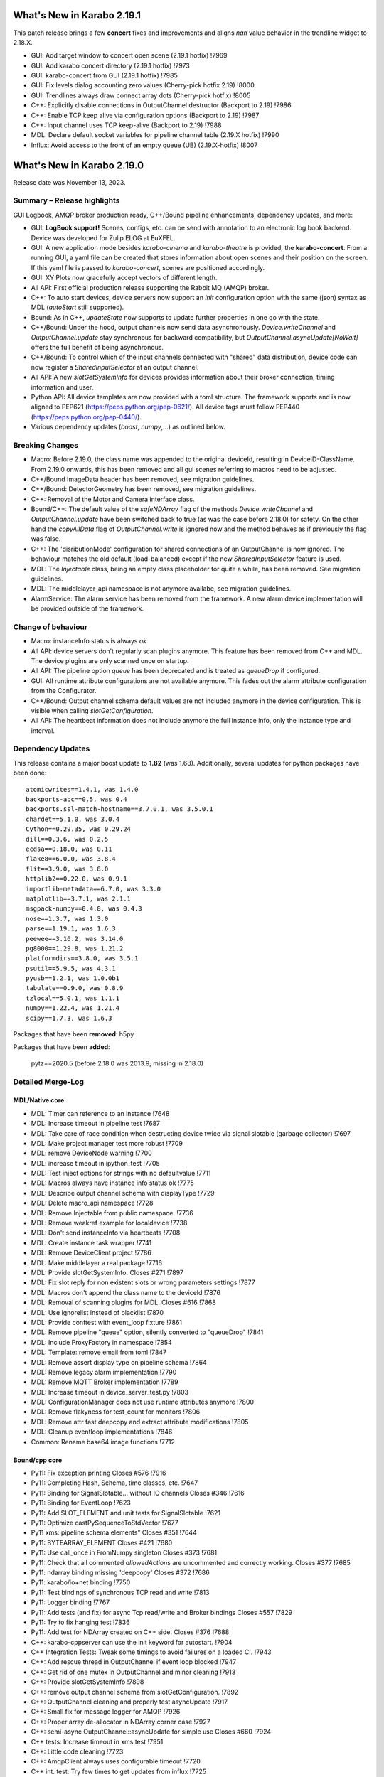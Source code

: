 ..
  Copyright (C) European XFEL GmbH Schenefeld. All rights reserved.

***************************
What's New in Karabo 2.19.1
***************************

This patch release brings a few **concert** fixes and improvements and aligns *nan* value
behavior in the trendline widget to 2.18.X.

- GUI: Add target window to concert open scene (2.19.1 hotfix) !7969
- GUI: Add karabo concert directory (2.19.1 hotfix) !7973
- GUI: karabo-concert from GUI (2.19.1 hotfix) !7985
- GUI: Fix levels dialog accounting zero values (Cherry-pick hotfix 2.19) !8000
- GUI: Trendlines always draw connect array dots (Cherry-pick hotfix) !8005
- C++: Explicitly disable connections in OutputChannel destructor (Backport to 2.19) !7986
- C++: Enable TCP keep alive via configuration options (Backport to 2.19) !7987
- C++: Input channel uses TCP keep-alive (Backport to 2.19) !7988
- MDL: Declare default socket variables for pipeline channel table (2.19.X hotfix) !7990
- Influx: Avoid access to the front of an empty queue (UB) (2.19.X-hotfix) !8007


***************************
What's New in Karabo 2.19.0
***************************

Release date was November 13, 2023.


Summary – Release highlights
++++++++++++++++++++++++++++

GUI Logbook, AMQP broker production ready, C++/Bound pipeline enhancements,
dependency updates, and more:

- GUI: **LogBook support!** Scenes, configs, etc. can be send with annotation to
  an electronic log book backend. Device was developed for Zulip ELOG at EuXFEL.
- GUI: A new application mode besides *karabo-cinema* and *karabo-theatre* is
  provided, the **karabo-concert**.
  From a running GUI, a yaml file can be created that stores information about
  open scenes and their position on the screen.
  If this yaml file is passed to *karabo-concert*, scenes are positioned
  accordingly.
- GUI: XY Plots now gracefully accept vectors of different length.
- All API: First official production release supporting the Rabbit MQ (AMQP)
  broker.
- C++: To auto start devices, device servers now support an `init` configuration
  option with the same (json) syntax as MDL (`autoStart` still supported).
- Bound: As in C++, *updateState* now supports to update further properties in
  one go with the state.
- C++/Bound: Under the hood, output channels now send data asynchronously.
  *Device.writeChannel* and *OutputChannel.update* stay synchronous for
  backward compatibility, but *OutputChannel.asyncUpdate[NoWait]* offers the
  full benefit of being asynchronous.
- C++/Bound: To control which of the input channels connected with "shared"
  data distribution, device code can now register a *SharedInputSelector* at an
  output channel.
- All API: A new *slotGetSystemInfo* for devices provides information about
  their broker connection, timing information and user.
- Python API: All device templates are now provided with a toml structure.
  The framework supports and is now aligned to PEP621 (https://peps.python.org/pep-0621/).
  All device tags must follow PEP440 (https://peps.python.org/pep-0440/).
- Various dependency updates (`boost`, `numpy`,...) as outlined below.

Breaking Changes
++++++++++++++++

- Macro: Before 2.19.0, the class name was appended to the original deviceId, resulting in DeviceID-ClassName.
  From 2.19.0 onwards, this has been removed and all gui scenes referring to macros need to be adjusted.
- C++/Bound ImageData header has been removed, see migration guidelines.
- C++/Bound: DetectorGeometry has been removed, see migration guidelines.
- C++: Removal of the Motor and Camera interface class.
- Bound/C++: The default value of the *safeNDArray* flag of the methods
  *Device.writeChannel* and *OutputChannel.update* have been switched back to
  true (as was the case before 2.18.0) for safety.
  On the other hand the *copyAllData* flag of *OutputChannel.write* is ignored
  now and the method behaves as if previously the flag was false.
- C++: The 'disributionMode' configuration for shared connections of an
  OutputChannel is now ignored. The behaviour matches the old default
  (load-balanced) except if the new *SharedInputSelector* feature is used.
- MDL: The `Injectable` class, being an empty class placeholder for quite a while, has been removed. See migration guidelines.
- MDL: The middlelayer_api namespace is not anymore availabe, see migration guidelines.
- AlarmService: The alarm service has been removed from the framework. A new alarm device implementation will be provided outside of the framework.

Change of behaviour
+++++++++++++++++++

- Macro: instanceInfo status is always `ok`
- All API: device servers don't regularly scan plugins anymore. This feature has been removed from C++ and MDL.
  The device plugins are only scanned once on startup.
- All API: The pipeline option `queue` has been deprecated and is treated as `queueDrop` if configured.
- GUI: All runtime attribute configurations are not available anymore. This fades out the alarm attribute configuration from the Configurator.
- C++/Bound: Output channel schema default values are not included anymore in the device configuration. This is visible when calling
  *slotGetConfiguration*.
- All API: The heartbeat information does not include anymore the full instance info, only the instance type and interval.


Dependency Updates
++++++++++++++++++

This release contains a major boost update to **1.82** (was 1.68).
Additionally, several updates for python packages have been done::

    atomicwrites==1.4.1, was 1.4.0
    backports-abc==0.5, was 0.4
    backports.ssl-match-hostname==3.7.0.1, was 3.5.0.1
    chardet==5.1.0, was 3.0.4
    Cython==0.29.35, was 0.29.24
    dill==0.3.6, was 0.2.5
    ecdsa==0.18.0, was 0.11
    flake8==6.0.0, was 3.8.4
    flit==3.9.0, was 3.8.0
    httplib2==0.22.0, was 0.9.1
    importlib-metadata==6.7.0, was 3.3.0
    matplotlib==3.7.1, was 2.1.1
    msgpack-numpy==0.4.8, was 0.4.3
    nose==1.3.7, was 1.3.0
    parse==1.19.1, was 1.6.3
    peewee==3.16.2, was 3.14.0
    pg8000==1.29.8, was 1.21.2
    platformdirs==3.8.0, was 3.5.1
    psutil==5.9.5, was 4.3.1
    pyusb==1.2.1, was 1.0.0b1
    tabulate==0.9.0, was 0.8.9
    tzlocal==5.0.1, was 1.1.1
    numpy==1.22.4, was 1.21.4
    scipy==1.7.3, was 1.6.3

Packages that have been **removed**: h5py

Packages that have been **added**:

    pytz==2020.5 (before 2.18.0 was 2013.9; missing in 2.18.0) 



Detailed Merge-Log
++++++++++++++++++


MDL/Native core
===============

- MDL: Timer can reference to an instance !7648
- MDL: Increase timeout in pipeline test !7687
- MDL: Take care of race condition when destructing device twice via signal slotable (garbage collector) !7697
- MDL: Make project manager test more robust !7709
- MDL: remove DeviceNode warning !7700
- MDL: increase timeout in ipython_test !7705
- MDL: Test inject options for strings with no defaultvalue !7711
- MDL: Macros always have instance info status ok !7775
- MDL: Describe output channel schema with displayType !7729
- MDL: Delete macro_api namespace !7728
- MDL: Remove Injectable from public namespace. !7736
- MDL: Remove weakref example for localdevice !7738
- MDL: Don't send instanceInfo via heartbeats !7708
- MDL: Create instance task wrapper !7741
- MDL: Remove DeviceClient project !7786
- MDL: Make middlelayer a real package !7716
- MDL: Provide slotGetSystemInfo. Closes #271 !7897
- MDL: Fix slot reply for non existent slots or wrong parameters settings !7877
- MDL: Macros don't append the class name to the deviceId !7876
- MDL: Removal of scanning plugins for MDL. Closes #616 !7868
- MDL: Use ignorelist instead of blacklist !7870
- MDL: Provide conftest with event_loop fixture !7861
- MDL: Remove pipeline "queue" option, silently converted to "queueDrop" !7841
- MDL: Include ProxyFactory in namespace !7854
- MDL: Template: remove email from toml !7847
- MDL: Remove assert display type on pipeline schema !7864
- MDL: Remove legacy alarm implementation !7790
- MDL: Remove MQTT Broker implementation !7789
- MDL: Increase timeout in device_server_test.py !7803
- MDL: ConfigurationManager does not use runtime attributes anymore !7800
- MDL: Remove flakyness for test_count for monitors !7806
- MDL: Remove attr fast deepcopy and extract attribute modifications !7805
- MDL: Cleanup eventloop implementations !7846
- Common: Rename base64 image functions !7712

Bound/cpp core
==============

- Py11: Fix exception printing Closes #576 !7916
- Py11: Completing Hash, Schema, time classes, etc. !7647
- Py11: Binding for SignalSlotable... without IO channels Closes #346 !7616
- Py11: Binding for EventLoop !7623
- Py11: Add SLOT_ELEMENT and unit tests for SignalSlotable !7621
- Py11: Optimize castPySequenceToStdVector !7677
- Py11 xms: pipeline schema elements" Closes #351 !7644
- Py11: BYTEARRAY_ELEMENT Closes #421 !7680
- Py11: Use call_once in FromNumpy singleton Closes #373 !7681
- Py11: Check that all commented `allowedActions` are uncommented and correctly working. Closes #377 !7685
- Py11: ndarray binding missing 'deepcopy' Closes #372 !7686
- Py11: karabo/io+net binding !7750
- Py11: Test bindings of synchronous TCP read and write !7813
- Py11: Logger binding !7767
- Py11: Add tests (and fix) for async Tcp read/write and Broker bindings Closes #557 !7829
- Py11: Try to fix hanging test !7836
- Py11: Add test for NDArray created on C++ side. Closes #376 !7688
- C++: karabo-cppserver can use the init keyword for autostart. !7904
- C++ Integration Tests: Tweak some timings to avoid failures on a loaded CI. !7943
- C++: Add rescue thread in OutputChannel if event loop blocked !7947
- C++: Get rid of one mutex in OutputChannel and minor cleaning !7913
- C++: Provide slotGetSystemInfo !7898
- C++: remove output channel schema from slotGetConfiguration. !7892
- C++: OutputChannel cleaning and properly test asyncUpdate !7917
- C++: Small fix for message logger for AMQP !7926
- C++: Proper array de-allocator in NDArray corner case !7927
- C++: semi-async OutputChannel::asyncUpdate for simple use Closes #660 !7924
- C++ tests: Increase timeout in xms test !7951
- C++: Little code cleaning !7723
- C++: AmqpClient always uses configurable timeout !7720
- C++ int. test: Try few times to get updates from influx !7725
- C++ Data logging: Log everything received to stabilize tests !7722
- C++ int. tests: Longer timeout to instantiate logger/logreader devices !7734
- C++ tests: Fix flakiness of xms tests !7739
- C++: Move "activateKarabo.in". Distinct  "activate" for build tree. !7737
- C++ tests: unify timeout !7643
- C++: Shared pipeline with user defined distribution !7655
- C++: Update doc of bind_weak. Also use `bind_weak` in pipeline selector test and clean `MetaTools_Test::testWeakBind`. !7656
- C++: Increase DeviceClient timeout !7695
- C++ integration tests: Use AMQP broker Closes #436 !7679
- C++: Treat corner case of coincident reply arrival and timeout !7704
- C++: Remove unused handler copy from AmqpBroker !7703
- C++ test: Robuster SignalSlotable::testAutoConnectSlot !7670
- C++: Do not run Karabo [un]subscribe handlers on AMQP event loop Closes #456 !7718
- C++ template: set RPATH to be relative and include extern/lib64 directory !7678
- C++: Update cmake external dependency from 3.17.5 to 3.27.1 !7755
- C++: Use boost::beast directly for http(s) client (no Belle library) !7742
- C++: Add "certify" header-only library dependency. !7771
- C++: Async TCP writing of BufferSets !7810
- C++: (Tcp)Channel cleaning* remove methods not in inherited interface !7821
- C++ signalHeartbeat heartbeatInfo reduced to type, heartbeatInterval !7730
- C++: heartbeatInterval type in heartbeatInfo corrected to to int !7828
- C++: Minor cleaning, test timeout increase !7838
- C++: Remove 'disributionMode' from OutputChannel behaviour for shared connections !7837
- C++: Remove pipeline "queue" option, use "queueDrop" !7840
- C++: Unit tests for HttpClient !7791
- C++: Silent log message, only once ask for topology in gui server !7801
- C++ Integration Test: Tweak Influx safe schema retention test timing. !7866
- C++: Remove periodic scan of plugins by the DeviceServer. !7852
- C++: Define common Influx constants in a single place. !7856
- C++ Remove digit separator from numerical constants in header file(requires C++14). !7881
- C++: Ensure that WriteCompleteHandler is called even if TcpChannel destructed !7857
- C++: Protect from false instanceUpdate receival --- be verbose on faulty messages !7772
- C++: Take care that InputChannel data handler are called without mutex lock !7894
- C++: Asynchronous tcp when OutputChannel sends data !7858
- C++/test: allow logs in C++ device integration tests !7867
- C++/test: Add debug info to pipeline chain test !7689
- C++: Remove Motor and Camera interface !7787
- C++: Amqp with less copies of Hash for message header and body !7726
- Bound: flake8 failure on modern flake8: del is not a function !7675
- Bound: Semi-async OutputChannel::asyncUpdate !7937
- Bound: Add async sending of EOS !7938
- Bound: Longer timeout before restarting device with same id !7676
- Bound: updateState with extra arguments Closes #502 !7701
- Bound: Pass cfg to device as binary - fixes vector string with comma in string !7817
- Bound: Robust test of injected channels !7818
- Bound: Bindings for OutputChannel.registerSharedInputSelector. Closes #583 !7834
- Bound: use a toml instead of setup.py !7848
- Bound: python server replies on errors on deviceinstantiation if it happens on the `__init__` stage. !7879
- Bound/C++ tests: Need more wait to ensure pipeline connection !7641
- Bound/C++: Describe output channel schema with displayType !7735
- Bound/C++: Remove legacy alarm implementation !7774
- Bound/C++: OutputChannel default safeNDArray flag back to false, ignore copyAllData !7661
- Bound/C++: Remove InputChannel schema !7746
- Bound/C++: Remove MQTT implementation and Redis !7788
- Bound/C++: Remove DetectorGeometry !7785
- All API: Provide displayType for lockedBy property !7936


Graphical User Interface
========================

- GUI: Sort scene data for logbook Closes #652 !7903
- GUI: post styles in the Logbook Closes #648 !7902
- GUI: Fix button state in logbook preview dialog Closes #647 !7907
- GUI: Rename dataType in logbook from image to text_image !7905
- GUI: Prevent catching ListOfNodes or ChoiceOfNodes for scene panel data !7906
- GUI: Use timingId instead of trainId !7909
- GUI: karabo-concert Closes #11 !7908
- GUI: Add logbook icon !7919
- GUI: Add pyyaml to the dependencies !7914
- GUI: Option to write yaml for karabo-concert Closes #654 !7910
- GUI: Logbook - option to upload table (csv). Closes #650 !7920
- GUI: Singleton configuration for logbook title style. Closes #655 !7925
- GUI: Create a new topic from logbook dialog Closes #656 !7930
- GUI: Set invalid index on combo delegate in table !7931
- GUI: Logbook - option to copy entry to other proposal of different karabo topic. Closes #651 !7934
- GUI: Find segfault in logbook drawing tests !7933
- GUI: Remove toggle of logbook toolbar Closes #665 !7935
- GUI: Close logbook dialog on connection closure !7950
- GUI: Icons for add/remove destinations in logbook !7939
- GUI: Adjust logbook dialog size and policies !7940
- GUI: Fix create topic behaviour: !7941
- GUI: Concurrency in stream combobox of multiple opened logbook dialogs Closes #679 !7942
- GUI: Fix levels dialog for floats !7607
- GUI: Fix pyinstaller script including pyflakes !7665
- GUI: Align single bit unit label and formatting !7663
- GUI: Remove logging panel and subscribe logs !7673
- GUI: Data Analysis Dialog from VectorXY Graph/Scatter. Closes #134 !7645
- GUI: Remove attribute injection on project configuration !7672
- GUI: Protect fitting in Data Analysis Dialog from no data !7692
- GUI: Data Analysis Dialog: Implement Sech Square fitting option Closes #453 !7698
- GUI: Validate the order of the alarm conditions Closes #505 !7706
- GUI: KaraboLogBook preview !7684
- GUI: Abstract more the logbook interface !7714
- GUI: Remove comparison warning for base label with higher numpy version !7707
- GUI: Provide karabo logbook icon !7715
- GUI: Fix simple validator from corner case input 000X !7710
- GUI: LogBook image preview !7717
- GUI: Fit image to the LogbookView on opening the dialog Closes #518!7721
- GUI: More abstraction on logbook panel info !7724
- GUI: Disable logbook save button if no destinations available !7743
- GUI: bugfix enable/disable save button correctly !7744
- GUI: Initial parameters for fitting functions in Data Analysis Dialog. !7751
- GUI: User friendly zooming on axis. Closes #35 !7777
- GUI: Remove attributes from configurator !7778
- GUI: KaraboLogBook - Table Preview. Closes #467 !7740
- GUI: Upgrade pyqtgraph to latest version Closes #361 !7792
- GUI: Logbook Preview- annotate image !7763
- GUI: Update Qt to 5.15.9 !7776
- GUI: Attr fast deepcopy has no runtime attrs !7804
- GUI: Do not allow set log values on X-axis in Bar Graph. Closes #572 !7809
- GUI: Highlight filter search with changing color !7784
- GUI: LogBook: grab pixmap from GraphicsScene. !7815
- GUI: Option to change font for Text annotation in Logbook image preview. Closes #551 !7816
- GUI: Logbook annotation: Don't loose drawing tool. !7819
- GUI: Configurator Panel Search does not have validation !7824
- GUI: Provide error message on missing scheduled big data request !7823
- GUI: LogBook option to edit the title Closes #578 !7827
- GUI: Data Analysis Dialog should auto-update the plot. Closes #454 !7822
- GUI: Vector XY Scatter Graph aligns to different sizes !7826
- GUI: Option to change Pen color for Logbook image annotations. Closes #550 !7831
- GUI: Account different vector sizes in vector xy graph !7825
- GUI: Logbook - remove reference to eLog !7844
- GUI: Synchronize scrollbars in configuration preview dialog. Closes #621 !7865
- GUI: Preserve type for list edit dialog in comma separation !7814
- GUI: Option to select topic from the stream in the Logbook dialog !7878
- GUI: Preserve latest configuration for text edit in logbook dialog. Closes #579 !7851
- GUI: Editing/Saving Macro throws traceback. Closes #164 !7835
- GUI: Add string attribute icon !7794
- GUI: ui changes in Logbook dialog !7885
- GUI: Provide a repr for the ProjectPanel !7886
- GUI: Provide a nice repr for the TopologyPanel !7887
- GUI: Representation string for WidgetControllerPanel !7888
- GUI: Repr for MacroPanel !7889
- GUI: Representation for DeviceToplogy Panel !7890
- GUI: remove alarm panel. Closes #574 !7882
- GUI: Avoid test failure. !7891
- GUI: Logbook dialog store the selected Stream name. !7883
- GUI: Editable topics for logbook dialog !7896
- GUI: npy, npz to csv converter tool. Closes #635 !7899
- GUI: Color dialog hides the logbook dialog behind the main window. !7850

Core Devices
============

- Alarms: Remove AlarmService device !7691
- Influx/C++: Avoid unneeded map look-ups in the log reader (review suggestion for MR 7657). !7659
- Influx/C++: Avoid potential silent failure during schema writing !7918
- Influx/C++: Preserve schemas older than the database safe retention time. !7832
- Influx/C++: InfluxDbClient instances with per slot lifetimes in InfluxLogReader. !7758
- Influx/C++: Fix reading of new schema if old schema was written pre-2.17.0 !7657

Dependencies, Documentation and Tools
=====================================

- CI: Fix some holes about tests to run !7929
- DEPS: use conan to build log4cpp !7911
- DEPS: use conan to build daemontools !7915
- DEPS: Use fixed tag from tecki daemontools !7921
- DEPS: Upgrade jedi to 0.17.2 !7949
- DEPS: pkgconfig file patching should also include files that we build from sources, and not via conan. !7664
- DEPS: Use pyexistdb instead of hand-patched eulexistdb !7667
- DEPS: Upgrade to boost-1.82.0 !7666
- DEPS: Update packages !7671
- DEPS: Evaluate QScintilla update 2.14.0 Closes #434 !7699
- DEPS: Upgrade pillow to 10.0 and pip to 22.3.1 !7702
- DEPS: remove hdf5 as build dependency, cleanup resources directory !7768
- DEPS: Fix for karaboPackageDependencies.pc !7795
- DEPS: Remove h5py !7781
- DEPS: move pillow into the --no-binary list of dependencies !7731
- DEPS: copy certify headers when boost pkg is exported !7783
- DEPS: remove manual patchelf build !7780
- DEPS: simply use pre-built numpy/scipy !7872
- DEPS: Do not build libzmq with CentOS-7 incompatible version of libsodium. !7875
- DEPS: Pin jedi for autocompletion bug in ikarabo/ipython Closes #630 !7880
- DEPS: Remove MQTT and Redis dependencies !7799
- DEPS: Remove certify dependency. !7808
- DEPS: Add pytz dependency and rollback pyzmq to 22.3.0.. !7843
- DEPS: Set KARABO variable for pkg-config in CMake template !7747
- DOC: Document release date !7952
- DOC: Add mergelog until 2.19.0rc3 !7901
- DOC: Document 2.18.0 !7650
- DOC: Document: Removal of items move in 2.18 !7651
- DOC: Emphasize removal of dependencies !7802
- DOC: Document latest dependency updates !7693
- DOC: Update build from sources document !7757
- DOC: Unlink outdated text file data logging doc. Add content to current data logging doc. !7760
- DOC: Document 2.17.1 !7782
- DOC: Update versions of pytz and pyzmq dependencies in the documentation. !7845
- DOC: Install miniconda using script. !7833
- DOC: Document migration guidelines !7853
- DOC: Add 2.19 to index !7855
- DOC: Document 2.17.2 hotfix !7859
- TOOLS: fix import check for . imports !7646
- TOOLS: replace setup.py with pyproject.toml in MDL template !7694
- TOOLS: bootstrap python using conan !7759
- TOOLS: bootstrap cmake using conan !7764
- TOOLS: move boost build into conanfile.txt !7766
- TOOLS: Enter clang-precommit -i and karabind to the files !7773
- TOOLS: move nss build to conanfile-bootstrap !7765
- TOOLS: run pip install when pyproject.toml files present !7732
- TOOLS: add pre-commit examples to device templates !7719
- TOOLS: Fix for invalid zip when generating Karabo package. !7796
- TOOLS: Improve Pybind11 requirement specification and update the CMake project. !7748
- TOOLS: Cmake karaboPackageDependencies.pc now brings in patch level version as wellPut full version of karabo into its pkgconfig file !7830
- TOOLS: Lint IntegrationTests Python !7862
- TOOLS: Provide AutoPep8 in precommit !7863
- TOOLS: Align device_scm_version with pep440 !7869
- TOOLS: Align docs to markdown and remove os script !7871
- TOOLS: Use default git describe command for versioning !7895
- TOOLS: Remove alarm server from jms default eservices Closes #580 !7884
- TOOLS: CMake - `Framework/src/karabo` may be compiled in isolation !7893
- TOOLS: Provide explicit options, by default linting is active !7928



Migration Guidelines
++++++++++++++++++++

General remarks:

- A lot of device repositories (python) make use of the *isort* package.
This package orders the imports. Please activate a karabo installation and type *isort .*
in the repository folder in case imports are not ordered according to CI failure.

1.
From 2.19.X onwards the namespace **middlelayer_api** has been removed.
The only supported namespaces for device developers to import from are: *karabo.middlelayer*, *karabo.bound*


.. code-block:: python

    from karabo.middlelayer_api.tests.eventloop import DeviceTest, async_tst
    # Imports moved, please use
    from karabo.middlelayer.testing import DeviceTest, async_tst


2.
Since March 2021, the `Injectable` class is not required anymore in device code
and has been deprecated. Finally, from 2.19.X onwards, the class is removed from karabo.


.. code-block:: python

    from karabo.middlelayer_api.injectable import Injectable

    class GATTPhysicalUnit(Injectable, Device):
        ...

    # Injectable is not required anymore and will throw, remove import and use

    class GATTPhysicalUnit(Device):
        ...


3.
Dependency upgrade: yaml -> use `yaml.safe_load` instead of `yaml.load`


.. code-block:: python

    # The following line will throw, yaml.load requires a kwarg `loader`
    data = yaml.load(file.read())

    # use
    data = yaml.safe_load(file.read())


4.
C++ Boost placeholders (e.g. ::_1) need to be explicitly declared, otherwise code is not compiling
To make the code working again, please add on top of the file

.. code-block:: C++

    using boost::placeholders::_1;
    using boost::placeholders::_2;

5.
`ImageData` *header* functionality has been **removed** from the Framework for both C++ and Bound.
Hence, code containing this functionality will throw or prevent compilation.


6.
`DetectorGeometry` has been removed from C++ and Bound due to non-use in operation. An import
will throw an exception.

7.
Use the `central CI template` (https://git.xfel.eu/Karabo/gitlabci)
C++ example: https://git.xfel.eu/karaboDevices/scanlabGalvo/-/merge_requests/37/diffs
Python example: https://git.xfel.eu/karaboDevices/vacuumSection/-/merge_requests/27/diffs

Please be aware that the central CI template utilizes pytest instead of nosetests. If your test file lacks the prefix 'test_', it will not be able to test the device. To resolve this issue, kindly rename your test files to include 'test_' in the name. For example, you can rename 'TestBeckhoffAssistant.py' to 'test_beckhoff_assistant.py'.
